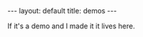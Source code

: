 #+STARTUP: showall indent
#+STARTUP: hidestars
#+OPTIONS: H:2 num:nil tags:nil toc:nil timestamps:nil
#+BEGIN_EXPORT html
---
layout: default
title: demos
---
#+END_EXPORT

If it's a demo and I made it it lives here.
